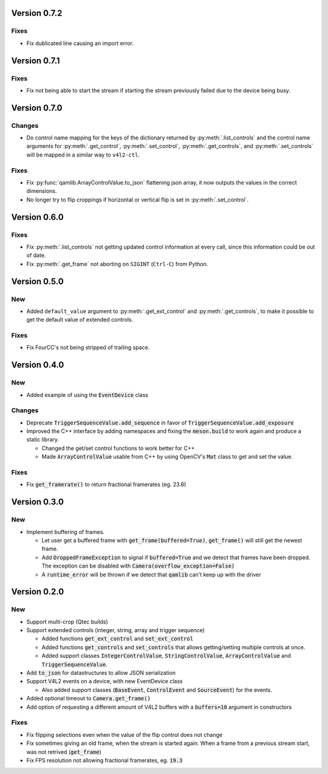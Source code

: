 Version 0.7.2
=============

Fixes
-----

* Fix dublicated line causing an import error.

Version 0.7.1
=============

Fixes
-----

* Fix not being able to start the stream if starting the stream previously
  failed due to the device being busy.

Version 0.7.0
=============

Changes
-------

* Do control name mapping for the keys of the dictionary returned by
  :py:meth:`.list_controls` and the control name arguments for
  :py:meth:`.get_control`, :py:meth:`.set_control`, :py:meth:`.get_controls`,
  and :py:meth:`.set_controls` will be mapped in a similar way to ``v4l2-ctl``.

Fixes
-----

* Fix :py:func:`qamlib.ArrayControlValue.to_json` flattening json array, it now
  outputs the values in the correct dimensions.

* No longer try to flip croppings if horizontal or vertical flip is set in
  :py:meth:`.set_control`.

Version 0.6.0
=============

Fixes
-----

* Fix :py:meth:`.list_controls` not getting updated control information at
  every call, since this information could be out of date.

* Fix :py:meth:`.get_frame` not aborting on ``SIGINT`` (``Ctrl-C``) from Python.

Version 0.5.0
=============

New
---

* Added ``default_value`` argument to :py:meth:`.get_ext_control` and
  :py:meth:`.get_controls`, to make it possible to get the default value of
  extended controls.

Fixes
-----

* Fix FourCC's not being stripped of trailing space.

Version 0.4.0
=============

New
---

* Added example of using the :code:`EventDevice` class

Changes
-------

* Deprecate :code:`TriggerSequenceValue.add_sequence` in favor of
  :code:`TriggerSequenceValue.add_exposure`

* Improved the C++ interface by adding namespaces and fixing the
  :code:`meson.build` to work again and produce a static library.

  * Changed the get/set control functions to work better for C++
  * Made :code:`ArrayControlValue` usable from C++ by using OpenCV's
    :code:`Mat` class to get and set the value.

Fixes
-----

* Fix :code:`get_framerate()` to return fractional framerates (eg. 23.6)

Version 0.3.0
=============

New
---

* Implement buffering of frames.

  * Let user get a buffered frame with :code:`get_frame(buffered=True)`,
    :code:`get_frame()` will still get the newest frame.
  * Add :code:`DroppedFrameException` to signal if :code:`buffered=True` and we
    detect that frames have been dropped. The exception can be disabled with
    :code:`Camera(overflow_exception=False)`
  * A :code:`runtime_error` will be thrown if we detect that :code:`qamlib`
    can't keep up with the driver

Version 0.2.0
==============

New
----

* Support multi-crop (Qtec builds)

* Support extended controls (integer, string, array and trigger sequence)

  * Added functions :code:`get_ext_control` and :code:`set_ext_control`
  * Added functions :code:`get_controls` and :code:`set_controls` that allows
    getting/setting multiple controls at once.
  * Added support classes :code:`IntegerControlValue`,
    :code:`StringControlValue`, :code:`ArrayControlValue` and
    :code:`TriggerSequenceValue`.

* Add :code:`to_json` for datastructures to allow JSON serialization

* Support V4L2 events on a device, with new EventDevice class

  * Also added support classes (:code:`BaseEvent`, :code:`ControlEvent` and
    :code:`SourceEvent`) for the events.

* Added optional timeout to :code:`Camera.get_frame()`

* Add option of requesting a different amount of V4L2 buffers with a
  :code:`buffers=10` argument in constructors

Fixes
------

* Fix flipping selections even when the value of the flip control does not
  change

* Fix sometimes giving an old frame, when the stream is started again. When a
  frame from a previous stream start, was not retrived (:code:`get_frame`)

* Fix FPS resolution not allowing fractional framerates, eg. :code:`19.3`
